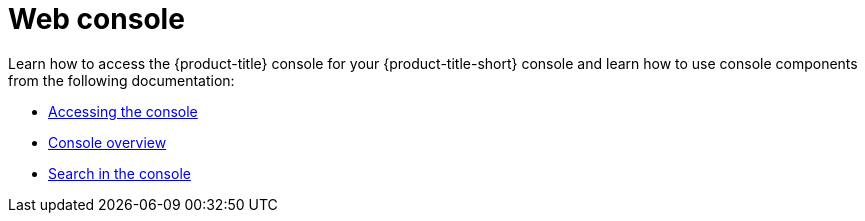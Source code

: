 [#web-console]
= Web console

Learn how to access the {product-title} console for your {product-title-short} console and learn how to use console components from the following documentation:

* xref:../console/console_access.adoc#accessing-your-console[Accessing the console]
* xref:../console/console.adoc#console-overview[Console overview]
* xref:../console/search.adoc#search-in-the-console[Search in the console]



